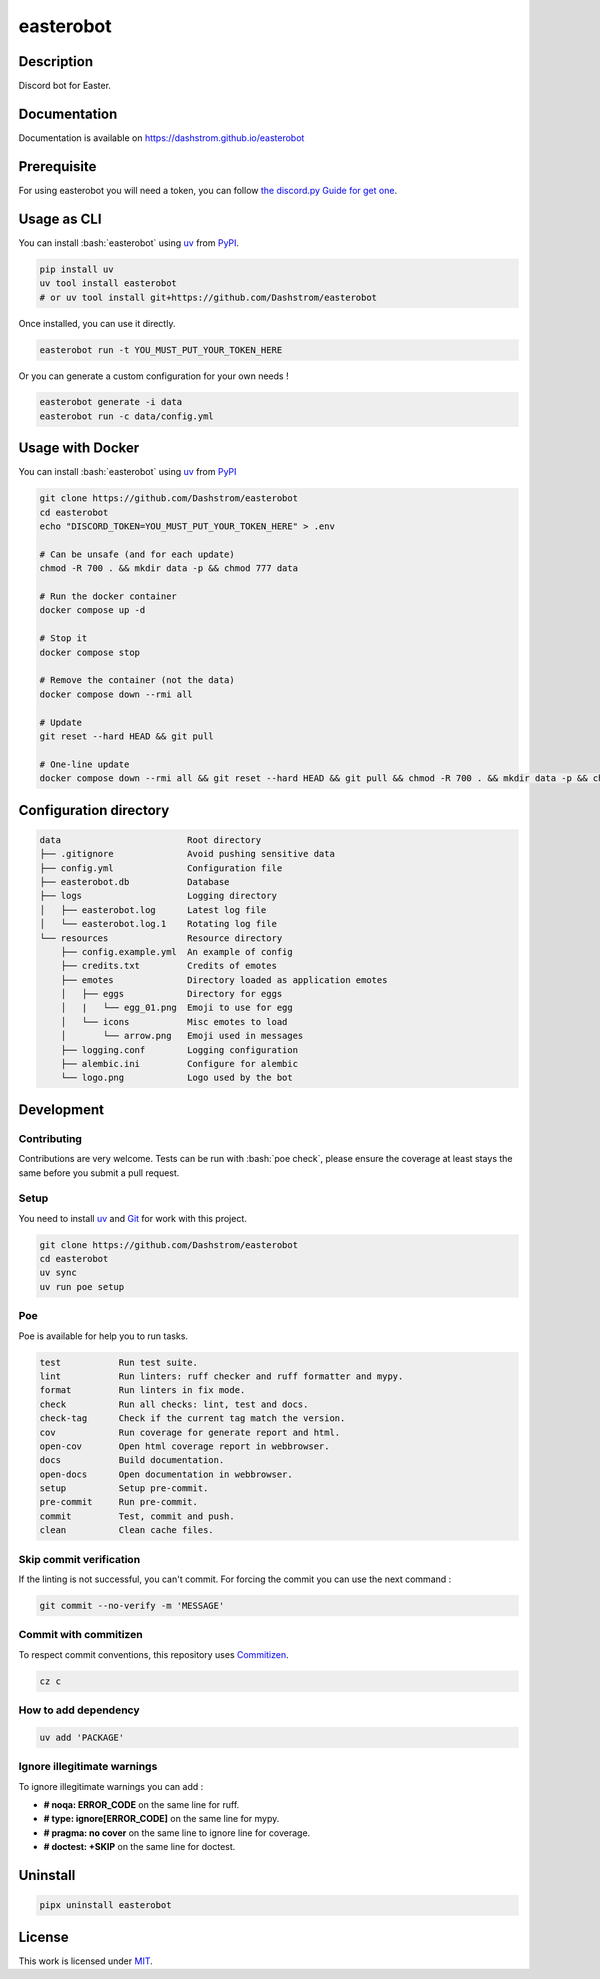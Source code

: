 .. role:: bash(code)
  :language: bash

**********
easterobot
**********

|ci-docs| |ci-lint| |ci-tests| |pypi| |versions| |license|

.. |ci-docs| image:: https://github.com/Dashstrom/easterobot/actions/workflows/docs.yml/badge.svg
  :target: https://github.com/Dashstrom/easterobot/actions/workflows/docs.yml
  :alt: CI : Docs

.. |ci-lint| image:: https://github.com/Dashstrom/easterobot/actions/workflows/lint.yml/badge.svg
  :target: https://github.com/Dashstrom/easterobot/actions/workflows/lint.yml
  :alt: CI : Lint

.. |ci-tests| image:: https://github.com/Dashstrom/easterobot/actions/workflows/tests.yml/badge.svg
  :target: https://github.com/Dashstrom/easterobot/actions/workflows/tests.yml
  :alt: CI : Tests

.. |pypi| image:: https://img.shields.io/pypi/v/easterobot.svg
  :target: https://pypi.org/project/easterobot
  :alt: PyPI : easterobot

.. |versions| image:: https://img.shields.io/pypi/pyversions/easterobot.svg
  :target: https://pypi.org/project/easterobot
  :alt: Python : versions

.. |license| image:: https://img.shields.io/badge/license-MIT-green.svg
  :target: https://github.com/Dashstrom/easterobot/blob/main/LICENSE
  :alt: License : MIT

Description
###########

Discord bot for Easter.

Documentation
#############

Documentation is available on https://dashstrom.github.io/easterobot

Prerequisite
############

For using easterobot you will need a token, you can follow `the discord.py Guide for get one <https://discordpy.readthedocs.io/en/stable/discord.html>`_.

Usage as CLI
############

You can install :bash:`easterobot` using `uv <https://docs.astral.sh/uv/getting-started/installation>`_
from `PyPI <https://pypi.org/project>`_.

..  code-block:: bash

  pip install uv
  uv tool install easterobot
  # or uv tool install git+https://github.com/Dashstrom/easterobot

Once installed, you can use it directly.

..  code-block:: bash

  easterobot run -t YOU_MUST_PUT_YOUR_TOKEN_HERE

Or you can generate a custom configuration for your own needs !

..  code-block:: bash

  easterobot generate -i data
  easterobot run -c data/config.yml

Usage with Docker
#################

You can install :bash:`easterobot` using `uv <https://docs.astral.sh/uv/getting-started/installation>`_
from `PyPI <https://pypi.org/project>`_

..  code-block:: bash

    git clone https://github.com/Dashstrom/easterobot
    cd easterobot
    echo "DISCORD_TOKEN=YOU_MUST_PUT_YOUR_TOKEN_HERE" > .env

    # Can be unsafe (and for each update)
    chmod -R 700 . && mkdir data -p && chmod 777 data

    # Run the docker container
    docker compose up -d

    # Stop it
    docker compose stop

    # Remove the container (not the data)
    docker compose down --rmi all

    # Update
    git reset --hard HEAD && git pull

    # One-line update
    docker compose down --rmi all && git reset --hard HEAD && git pull && chmod -R 700 . && mkdir data -p && chmod 777 data && docker compose up -d

Configuration directory
#######################

..  code-block:: text

  data                        Root directory
  ├── .gitignore              Avoid pushing sensitive data
  ├── config.yml              Configuration file
  ├── easterobot.db           Database
  ├── logs                    Logging directory
  │   ├── easterobot.log      Latest log file
  │   └── easterobot.log.1    Rotating log file
  └── resources               Resource directory
      ├── config.example.yml  An example of config
      ├── credits.txt         Credits of emotes
      ├── emotes              Directory loaded as application emotes
      │   ├── eggs            Directory for eggs
      │   |   └── egg_01.png  Emoji to use for egg
      │   └── icons           Misc emotes to load
      │       └── arrow.png   Emoji used in messages
      ├── logging.conf        Logging configuration
      ├── alembic.ini         Configure for alembic
      └── logo.png            Logo used by the bot

Development
###########

Contributing
************

Contributions are very welcome. Tests can be run with :bash:`poe check`, please
ensure the coverage at least stays the same before you submit a pull request.

Setup
*****

You need to install `uv <https://docs.astral.sh/uv/getting-started/installation>`_
and `Git <https://git-scm.com/book/en/v2/Getting-Started-Installing-Git>`_
for work with this project.

..  code-block:: bash

  git clone https://github.com/Dashstrom/easterobot
  cd easterobot
  uv sync
  uv run poe setup

Poe
********

Poe is available for help you to run tasks.

..  code-block:: text

  test           Run test suite.
  lint           Run linters: ruff checker and ruff formatter and mypy.
  format         Run linters in fix mode.
  check          Run all checks: lint, test and docs.
  check-tag      Check if the current tag match the version.
  cov            Run coverage for generate report and html.
  open-cov       Open html coverage report in webbrowser.
  docs           Build documentation.
  open-docs      Open documentation in webbrowser.
  setup          Setup pre-commit.
  pre-commit     Run pre-commit.
  commit         Test, commit and push.
  clean          Clean cache files.

Skip commit verification
************************

If the linting is not successful, you can't commit.
For forcing the commit you can use the next command :

..  code-block:: bash

  git commit --no-verify -m 'MESSAGE'

Commit with commitizen
**********************

To respect commit conventions, this repository uses
`Commitizen <https://github.com/commitizen-tools/commitizen?tab=readme-ov-file>`_.

..  code-block:: bash

  cz c

How to add dependency
*********************

..  code-block:: bash

  uv add 'PACKAGE'

Ignore illegitimate warnings
****************************

To ignore illegitimate warnings you can add :

- **# noqa: ERROR_CODE** on the same line for ruff.
- **# type: ignore[ERROR_CODE]** on the same line for mypy.
- **# pragma: no cover** on the same line to ignore line for coverage.
- **# doctest: +SKIP** on the same line for doctest.

Uninstall
#########

..  code-block:: bash

  pipx uninstall easterobot

License
#######

This work is licensed under `MIT <https://github.com/Dashstrom/easterobot/blob/main/LICENSE>`_.
